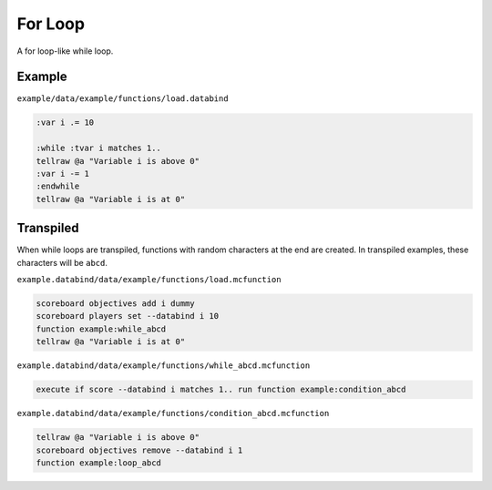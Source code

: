For Loop
========

A for loop-like while loop.

Example
-------

``example/data/example/functions/load.databind``

.. code-block:: databind

   :var i .= 10

   :while :tvar i matches 1..
   tellraw @a "Variable i is above 0"
   :var i -= 1
   :endwhile
   tellraw @a "Variable i is at 0"

Transpiled
----------

When while loops are transpiled, functions with random characters
at the end are created. In transpiled examples, these characters
will be ``abcd``.

``example.databind/data/example/functions/load.mcfunction``

.. code-block:: mcfunction

   scoreboard objectives add i dummy
   scoreboard players set --databind i 10
   function example:while_abcd
   tellraw @a "Variable i is at 0"

``example.databind/data/example/functions/while_abcd.mcfunction``

.. code-block:: mcfunction

   execute if score --databind i matches 1.. run function example:condition_abcd

``example.databind/data/example/functions/condition_abcd.mcfunction``

.. code-block:: mcfunction

   tellraw @a "Variable i is above 0"
   scoreboard objectives remove --databind i 1
   function example:loop_abcd
